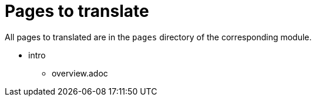 = Pages to translate

All pages to translated are in the `pages` directory of the corresponding module.

* intro
** overview.adoc